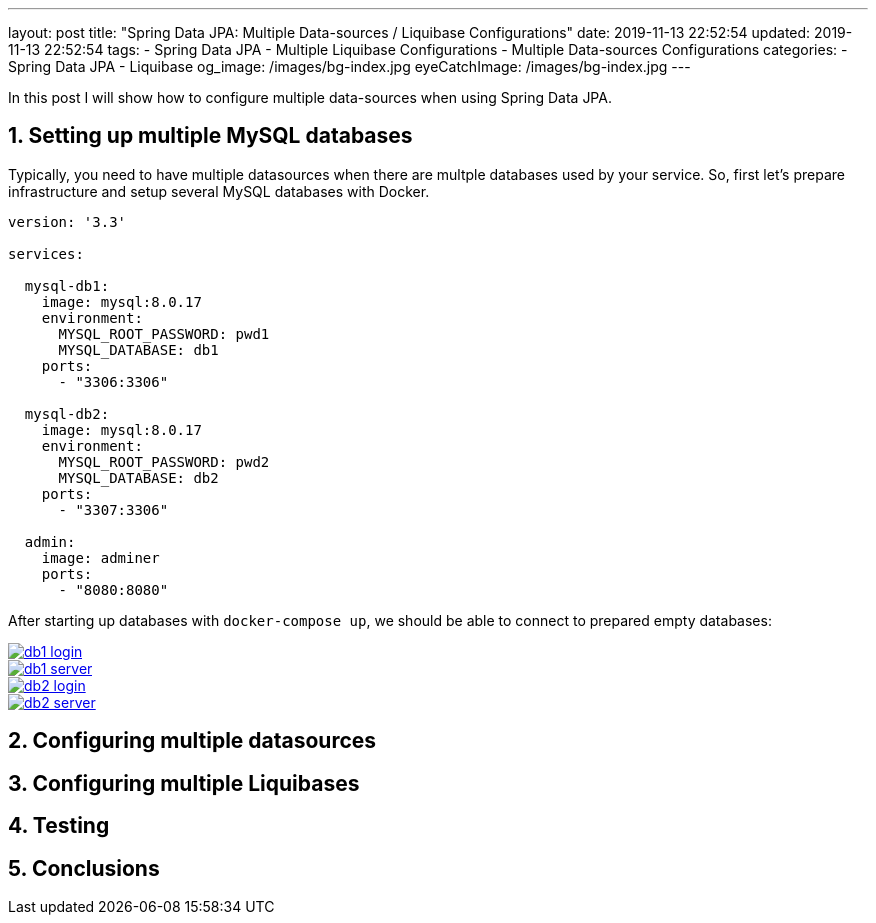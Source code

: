 ---
layout: post
title:  "Spring Data JPA: Multiple Data-sources / Liquibase Configurations"
date: 2019-11-13 22:52:54
updated: 2019-11-13 22:52:54
tags:
    - Spring Data JPA
    - Multiple Liquibase Configurations
    - Multiple Data-sources Configurations
categories:
    - Spring Data JPA
    - Liquibase
og_image: /images/bg-index.jpg
eyeCatchImage: /images/bg-index.jpg
---

:experimental:
:sectnums:
:sectnumlevels: 2

In this post I will show how to configure multiple data-sources when using Spring Data JPA.

++++
<!-- more -->
++++

== Setting up multiple MySQL databases

Typically, you need to have multiple datasources when there are multple databases used by your service.
So, first let's prepare infrastructure and setup several MySQL databases with Docker.

[source,yaml]
----
version: '3.3'

services:

  mysql-db1:
    image: mysql:8.0.17
    environment:
      MYSQL_ROOT_PASSWORD: pwd1
      MYSQL_DATABASE: db1
    ports:
      - "3306:3306"

  mysql-db2:
    image: mysql:8.0.17
    environment:
      MYSQL_ROOT_PASSWORD: pwd2
      MYSQL_DATABASE: db2
    ports:
      - "3307:3306"

  admin:
    image: adminer
    ports:
      - "8080:8080"
----

After starting up databases with `docker-compose up`, we should be able to connect to prepared empty databases:

[.text-center]
--
[.img-responsive.img-thumbnail]
[link=/images/db1-login.png]
image::/images/db1-login[]

[link=/images/db1-server.png]
image::/images/db1-server[]
--

[.text-center]
--
[.img-responsive.img-thumbnail]
[link=/images/db2-login.png]
image::/images/db2-login[]

[link=/images/db2-server.png]
image::/images/db2-server[]
--

== Configuring multiple datasources

== Configuring multiple Liquibases

== Testing

== Conclusions
